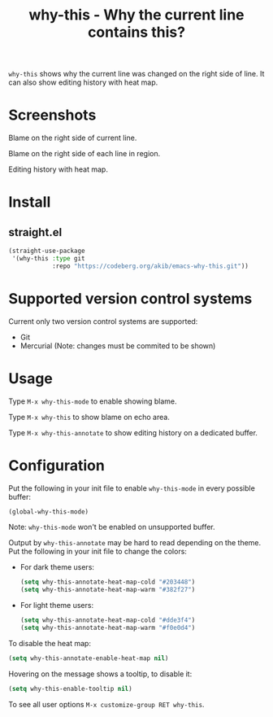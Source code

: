 #+title: why-this - Why the current line contains this?

~why-this~ shows why the current line was changed on the right side of
line.  It can also show editing history with heat map.

* Screenshots

[[./images/blame.png]]
Blame on the right side of current line.

[[./images/blame-region.png]]
Blame on the right side of each line in region.

[[./images/annotate.png]]
Editing history with heat map.

* Install

** straight.el

#+begin_src emacs-lisp
(straight-use-package
 '(why-this :type git
            :repo "https://codeberg.org/akib/emacs-why-this.git"))
#+end_src

* Supported version control systems

Current only two version control systems are supported:

- Git
- Mercurial (Note: changes must be commited to be shown)

* Usage

Type =M-x why-this-mode= to enable showing blame.

Type =M-x why-this= to show blame on echo area.

Type =M-x why-this-annotate= to show editing history on a dedicated buffer.

* Configuration

Put the following in your init file to enable ~why-this-mode~ in every
possible buffer:

#+begin_src emacs-lisp
(global-why-this-mode)
#+end_src

Note: ~why-this-mode~ won't be enabled on unsupported buffer.

Output by ~why-this-annotate~ may be hard to read depending on the theme.
Put the following in your init file to change the colors:

- For dark theme users:

  #+begin_src emacs-lisp
  (setq why-this-annotate-heat-map-cold "#203448")
  (setq why-this-annotate-heat-map-warm "#382f27")
  #+end_src

- For light theme users:

  #+begin_src emacs-lisp
  (setq why-this-annotate-heat-map-cold "#dde3f4")
  (setq why-this-annotate-heat-map-warm "#f0e0d4")
  #+end_src

To disable the heat map:

#+begin_src emacs-lisp
(setq why-this-annotate-enable-heat-map nil)
#+end_src

Hovering on the message shows a tooltip, to disable it:

#+begin_src emacs-lisp
(setq why-this-enable-tooltip nil)
#+end_src

To see all user options =M-x customize-group RET why-this=.
